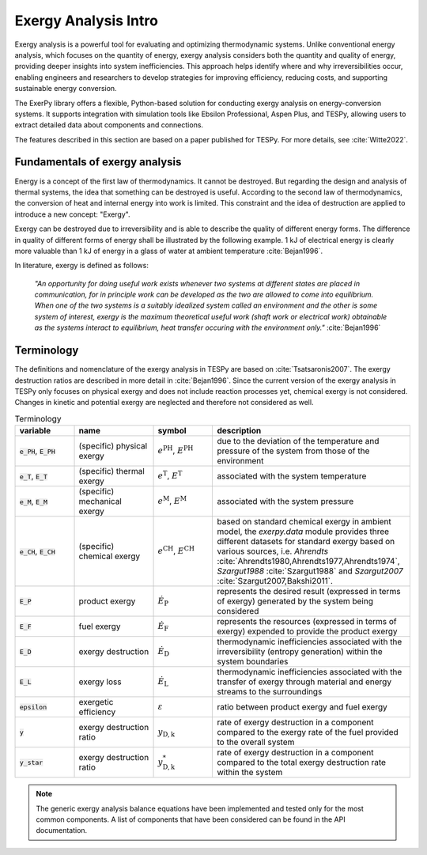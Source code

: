 #####################
Exergy Analysis Intro
#####################

Exergy analysis is a powerful tool for evaluating and optimizing thermodynamic
systems. Unlike conventional energy analysis, which focuses on the quantity of
energy, exergy analysis considers both the quantity and quality of energy,
providing deeper insights into system inefficiencies. This approach helps
identify where and why irreversibilities occur, enabling engineers and
researchers to develop strategies for improving efficiency, reducing costs,
and supporting sustainable energy conversion.

The ExerPy library offers a flexible, Python-based solution for conducting
exergy analysis on energy-conversion systems. It supports integration with
simulation tools like Ebsilon Professional, Aspen Plus, and TESPy, allowing
users to extract detailed data about components and connections.

The features described in this section are based on a paper published for TESPy.
For more details, see :cite:`Witte2022`.


*******************************
Fundamentals of exergy analysis
*******************************

Energy is a concept of the first law of thermodynamics. It cannot be destroyed.
But regarding the design and analysis of thermal systems, the idea that
something can be destroyed is useful. According to the second law of
thermodynamics, the conversion of heat and internal energy into work is
limited. This constraint and the idea of destruction are applied to introduce a
new concept: "Exergy".

Exergy can be destroyed due to irreversibility and is able to describe the
quality of different energy forms. The difference in quality of different forms
of energy shall be illustrated by the following example. 1 kJ of electrical
energy is clearly more valuable than 1 kJ of energy in a glass of water at
ambient temperature :cite:`Bejan1996`.

In literature, exergy is defined as follows:

    *"An opportunity for doing useful work exists whenever two systems at
    different states are placed in communication, for in principle work can be
    developed as the two are allowed to come into equilibrium. When one of the
    two systems is a suitably idealized system called an environment and the
    other is some system of interest, exergy is the maximum theoretical useful
    work (shaft work or electrical work) obtainable as the systems interact to
    equilibrium, heat transfer occuring with the environment only."*
    :cite:`Bejan1996`


***********
Terminology
***********

The definitions and nomenclature of the exergy analysis in TESPy are based on
:cite:`Tsatsaronis2007`. The exergy destruction ratios are described in more
detail in :cite:`Bejan1996`. Since the current version of the exergy analysis
in TESPy only focuses on physical exergy and does not include reaction
processes yet, chemical exergy is not considered. Changes in kinetic and
potential exergy are neglected and therefore not considered as well.

.. list-table:: Terminology
    :widths: 15 20 15 50
    :header-rows: 1
    :class: tight-table

    * - variable
      - name
      - symbol
      - description
    * - :code:`e_PH`, :code:`E_PH`
      - (specific) physical exergy
      - :math:`e^\mathrm{PH}`, :math:`E^\mathrm{PH}`
      - due to the deviation of the temperature and pressure of the system from
        those of the environment
    * - :code:`e_T`, :code:`E_T`
      - (specific) thermal exergy
      - :math:`e^\mathrm{T}`, :math:`E^\mathrm{T}`
      - associated with the system temperature
    * - :code:`e_M`, :code:`E_M`
      - (specific) mechanical exergy
      - :math:`e^\mathrm{M}`, :math:`E^\mathrm{M}`
      - associated with the system pressure
    * - :code:`e_CH`, :code:`E_CH`
      - (specific) chemical exergy
      - :math:`e^\mathrm{CH}`, :math:`E^\mathrm{CH}`
      - based on standard chemical exergy in ambient model, the `exerpy.data`
        module provides three different datasets for standard exergy based on
        various sources, i.e. `Ahrendts`
        :cite:`Ahrendts1980,Ahrendts1977,Ahrendts1974`, `Szargut1988`
        :cite:`Szargut1988` and `Szargut2007` :cite:`Szargut2007,Bakshi2011`.
    * - :code:`E_P`
      - product exergy
      - :math:`\dot{E}_\mathrm{P}`
      - represents the desired result (expressed in terms of exergy) generated
        by the system being considered
    * - :code:`E_F`
      - fuel exergy
      - :math:`\dot{E}_\mathrm{F}`
      - represents the resources (expressed in terms of exergy) expended to
        provide the product exergy
    * - :code:`E_D`
      - exergy destruction
      - :math:`\dot{E}_\mathrm{D}`
      - thermodynamic inefficiencies associated with the irreversibility
        (entropy generation) within the system boundaries
    * - :code:`E_L`
      - exergy loss
      - :math:`\dot{E}_\mathrm{L}`
      - thermodynamic inefficiencies associated with the transfer of exergy
        through material and energy streams to the surroundings
    * - :code:`epsilon`
      - exergetic efficiency
      - :math:`\varepsilon`
      - ratio between product exergy and fuel exergy
    * - :code:`y`
      - exergy destruction ratio
      - :math:`y_\mathrm{D,k}`
      - rate of exergy destruction in a component compared to the exergy rate
        of the fuel provided to the overall system
    * - :code:`y_star`
      - exergy destruction ratio
      - :math:`y^*_\mathrm{D,k}`
      - rate of exergy destruction in a component compared to the total exergy
        destruction rate within the system

.. note::

    The generic exergy analysis balance equations have been implemented and tested
    only for the most common components. A list of components that have been considered
    can be found in the API documentation.